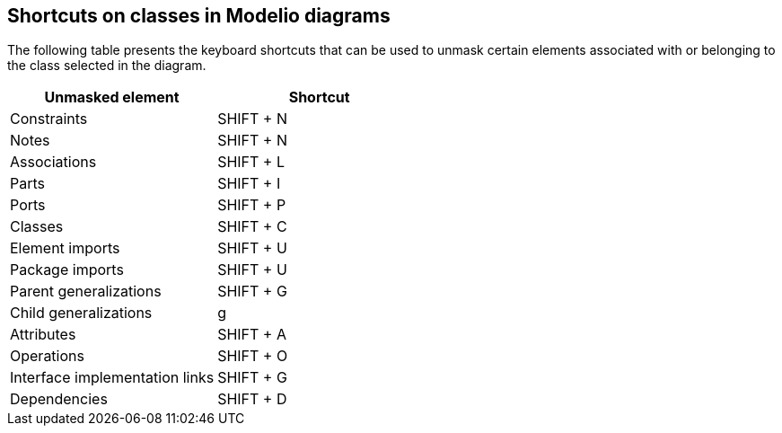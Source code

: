 [[Shortcuts-on-classes-in-Modelio-diagrams]]

[[shortcuts-on-classes-in-modelio-diagrams]]
Shortcuts on classes in Modelio diagrams
----------------------------------------

The following table presents the keyboard shortcuts that can be used to unmask certain elements associated with or belonging to the class selected in the diagram.

[cols=",",options="header",]
|=========================================
|Unmasked element |Shortcut
|Constraints |SHIFT + N
|Notes |SHIFT + N
|Associations |SHIFT + L
|Parts |SHIFT + I
|Ports |SHIFT + P
|Classes |SHIFT + C
|Element imports |SHIFT + U
|Package imports |SHIFT + U
|Parent generalizations |SHIFT + G
|Child generalizations |g
|Attributes |SHIFT + A
|Operations |SHIFT + O
|Interface implementation links |SHIFT + G
|Dependencies |SHIFT + D
|=========================================



